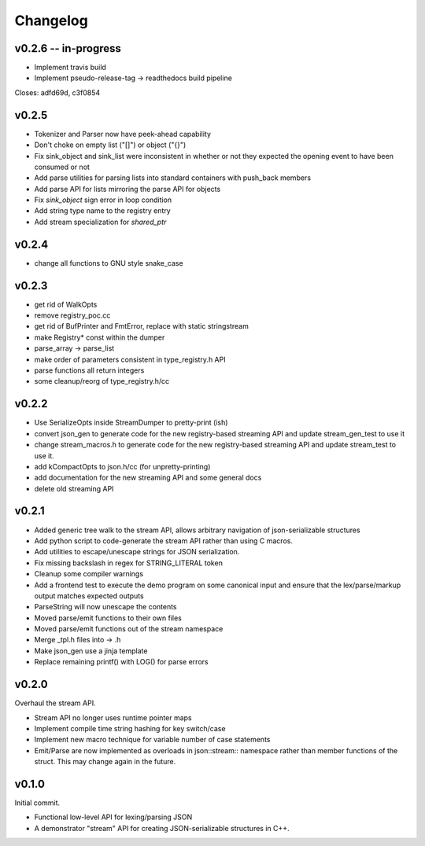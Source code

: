 =========
Changelog
=========

v0.2.6 -- in-progress
=====================

* Implement travis build
* Implement pseudo-release-tag -> readthedocs build pipeline

Closes: adfd69d, c3f0854

v0.2.5
======

* Tokenizer and Parser now have peek-ahead capability
* Don't choke on empty list ("[]") or object ("{}")
* Fix sink_object and sink_list were inconsistent in whether or not they
  expected the opening event to have been consumed or not
* Add parse utilities for parsing lists into standard containers with
  push_back members
* Add parse API for lists mirroring the parse API for objects
* Fix `sink_object` sign error in loop condition
* Add string type name to the registry entry
* Add stream specialization for `shared_ptr`

v0.2.4
======

* change all functions to GNU style snake_case

v0.2.3
======

* get rid of WalkOpts
* remove registry_poc.cc
* get rid of BufPrinter and FmtError, replace with static stringstream
* make Registry* const within the dumper
* parse_array -> parse_list
* make order of parameters consistent in type_registry.h API
* parse functions all return integers
* some cleanup/reorg of type_registry.h/cc


v0.2.2
======

* Use SerializeOpts inside StreamDumper to pretty-print (ish)
* convert json_gen to generate code for the new registry-based
  streaming API and update stream_gen_test to use it
* change stream_macros.h to generate code for the new registry-based
  streaming API and update stream_test to use it.
* add kCompactOpts to json.h/cc (for unpretty-printing)
* add documentation for the new streaming API and some general docs
* delete old streaming API

v0.2.1
======

* Added generic tree walk to the stream API, allows arbitrary navigation
  of json-serializable structures
* Add python script to code-generate the stream API rather than using C
  macros.
* Add utilities to escape/unescape strings for JSON serialization.
* Fix missing backslash in regex for STRING_LITERAL token
* Cleanup some compiler warnings
* Add a frontend test to execute the demo program on some canonical
  input and ensure that the lex/parse/markup output matches expected
  outputs
* ParseString will now unescape the contents
* Moved parse/emit functions to their own files
* Moved parse/emit functions out of the stream namespace
* Merge _tpl.h files into -> .h
* Make json_gen use a jinja template
* Replace remaining printf() with LOG() for parse errors

v0.2.0
======

Overhaul the stream API.

* Stream API no longer uses runtime pointer maps
* Implement compile time string hashing for key switch/case
* Implement new macro technique for variable number of case statements
* Emit/Parse are now implemented as overloads in json::stream::
  namespace rather than member functions of the struct. This may change
  again in the future.

v0.1.0
======

Initial commit.

* Functional low-level API for lexing/parsing JSON
* A demonstrator "stream" API for creating JSON-serializable structures
  in C++.
